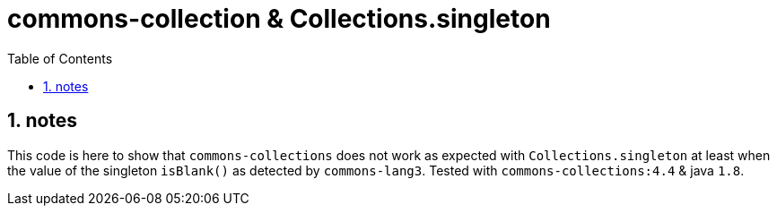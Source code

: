 = commons-collection & Collections.singleton
:toc:
:toclevels: 4
:numbered:

== notes
This code is here to show that `commons-collections` does not work as expected with `Collections.singleton`
at least when the value of the singleton `isBlank()` as detected by `commons-lang3`.
Tested with  `commons-collections:4.4` & java `1.8`. 